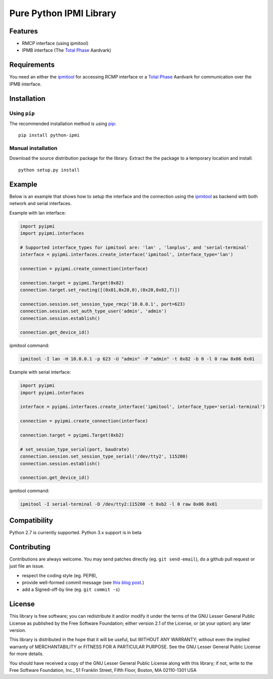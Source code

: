 Pure Python IPMI Library
========================

|BuildStatus| |PyPiVersion| |PyPiPythonVersions| |Coveralls| |CodeClimate| |Codacy|

Features
--------
* RMCP interface (using ipmitool)
* IPMB interface (The `Total Phase`_ Aardvark)

Requirements
------------

You need an either the `ipmitool`_ for accessing RCMP interface or a
`Total Phase`_ Aardvark for communication over the IPMB interface.

Installation
------------

Using ``pip``
'''''''''''''

The recommended installation method is using
`pip <http://pip-installer.org>`__::

    pip install python-ipmi

Manual installation
'''''''''''''''''''

Download the source distribution package for the library. Extract the the package to
a temporary location and install::

    python setup.py install

Example
-------

Below is an example that shows how to setup the interface and the connection
using the `ipmitool`_ as backend with both network and serial interfaces.

Example with lan interface:

.. code:: python

    import pyipmi
    import pyipmi.interfaces

    # Supported interface_types for ipmitool are: 'lan' , 'lanplus', and 'serial-terminal'
    interface = pyipmi.interfaces.create_interface('ipmitool', interface_type='lan')

    connection = pyipmi.create_connection(interface)

    connection.target = pyipmi.Target(0x82)
    connection.target.set_routing([(0x81,0x20,0),(0x20,0x82,7)])

    connection.session.set_session_type_rmcp('10.0.0.1', port=623)
    connection.session.set_auth_type_user('admin', 'admin')
    connection.session.establish()

    connection.get_device_id()

ipmitool command:

.. code:: shell

    ipmitool -I lan -H 10.0.0.1 -p 623 -U "admin" -P "admin" -t 0x82 -b 0 -l 0 raw 0x06 0x01


Example with serial interface:

.. code:: python

    import pyipmi
    import pyipmi.interfaces

    interface = pyipmi.interfaces.create_interface('ipmitool', interface_type='serial-terminal')

    connection = pyipmi.create_connection(interface)

    connection.target = pyipmi.Target(0xb2)

    # set_session_type_serial(port, baudrate)
    connection.session.set_session_type_serial('/dev/tty2', 115200)
    connection.session.establish()

    connection.get_device_id()

ipmitool command:

.. code:: shell

    ipmitool -I serial-terminal -D /dev/tty2:115200 -t 0xb2 -l 0 raw 0x06 0x01

Compatibility
-------------

Python 2.7 is currently  supported.
Python 3.x support is in beta

Contributing
------------

Contributions are always welcome. You may send patches directly (eg. ``git
send-email``), do a github pull request or just file an issue.

* respect the coding style (eg. PEP8),
* provide well-formed commit message (see `this blog post
  <http://tbaggery.com/2008/04/19/a-note-about-git-commit-messages.html>`_.)
* add a Signed-off-by line (eg. ``git commit -s``)

License
-------

This library is free software; you can redistribute it and/or modify it
under the terms of the GNU Lesser General Public License as published by
the Free Software Foundation; either version 2.1 of the License, or (at
your option) any later version.

This library is distributed in the hope that it will be useful, but WITHOUT
ANY WARRANTY; without even the implied warranty of MERCHANTABILITY or
FITNESS FOR A PARTICULAR PURPOSE.  See the GNU Lesser General Public
License for more details.

You should have received a copy of the GNU Lesser General Public License
along with this library; if not, write to the Free Software Foundation,
Inc., 51 Franklin Street, Fifth Floor, Boston, MA  02110-1301  USA

.. _Total Phase: http://www.totalphase.com
.. _ipmitool: http://sourceforge.net/projects/ipmitool/
.. |BuildStatus| image:: https://travis-ci.org/kontron/python-ipmi.png?branch=master
                 :target: https://travis-ci.org/kontron/python-ipmi
.. |PyPiVersion| image:: https://badge.fury.io/py/python-ipmi.svg
                 :target: http://badge.fury.io/py/python-ipmi
.. |PyPiPythonVersions| image:: https://img.shields.io/pypi/pyversions/python-ipmi.svg
                        :alt: Python versions
                        :target: http://badge.fury.io/py/python-ipmi
.. |CodeClimate| image:: https://codeclimate.com/github/kontron/python-ipmi/badges/gpa.svg
                 :target: http://codeclimate.com/github/kontron/python-ipmi
.. |Coveralls|   image:: https://coveralls.io/repos/github/kontron/python-ipmi/badge.svg?branch=master
                 :target: https://coveralls.io/github/kontron/python-ipmi?branch=master
.. |Codacy|      image:: https://api.codacy.com/project/badge/Grade/bdda77c6596b4e9b8508d95805ba34c5
                 :alt: Codacy Badge
                 :target: https://app.codacy.com/app/hthiery/python-ipmi?utm_source=github.com&utm_medium=referral&utm_content=kontron/python-ipmi&utm_campaign=Badge_Grade_Dashboard

